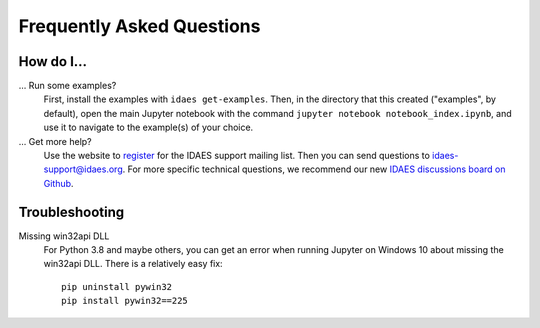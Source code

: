 Frequently Asked Questions
==========================

How do I...
-----------

... Run some examples?
    First, install the examples with ``idaes get-examples``. Then, in the directory that
    this created ("examples", by default), open the main Jupyter notebook with the command
    ``jupyter notebook notebook_index.ipynb``, and use it to navigate to the example(s) of your choice.

... Get more help?
    Use the website to `register <https://idaes.org/register/>`_ for the IDAES support mailing list.
    Then you can send questions to idaes-support@idaes.org. For more specific technical questions, we recommend
    our new `IDAES discussions board on Github <https://github.com/IDAES/idaes-pse/discussions>`_.

Troubleshooting
---------------

Missing win32api DLL
    For Python 3.8 and maybe others, you can get an error when running Jupyter on Windows 10 about
    missing the win32api DLL. There is a relatively easy fix::

        pip uninstall pywin32
        pip install pywin32==225
